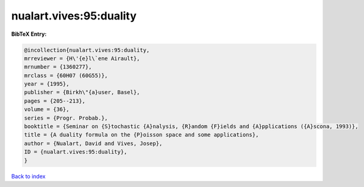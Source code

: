 nualart.vives:95:duality
========================

.. :cite:t:`nualart.vives:95:duality`

.. bibliography:: ../../All.bib

**BibTeX Entry:**

.. code-block:: bibtex

   @incollection{nualart.vives:95:duality,
   mrreviewer = {H\'{e}l\`ene Airault},
   mrnumber = {1360277},
   mrclass = {60H07 (60G55)},
   year = {1995},
   publisher = {Birkh\"{a}user, Basel},
   pages = {205--213},
   volume = {36},
   series = {Progr. Probab.},
   booktitle = {Seminar on {S}tochastic {A}nalysis, {R}andom {F}ields and {A}pplications ({A}scona, 1993)},
   title = {A duality formula on the {P}oisson space and some applications},
   author = {Nualart, David and Vives, Josep},
   ID = {nualart.vives:95:duality},
   }

`Back to index <../index>`_
